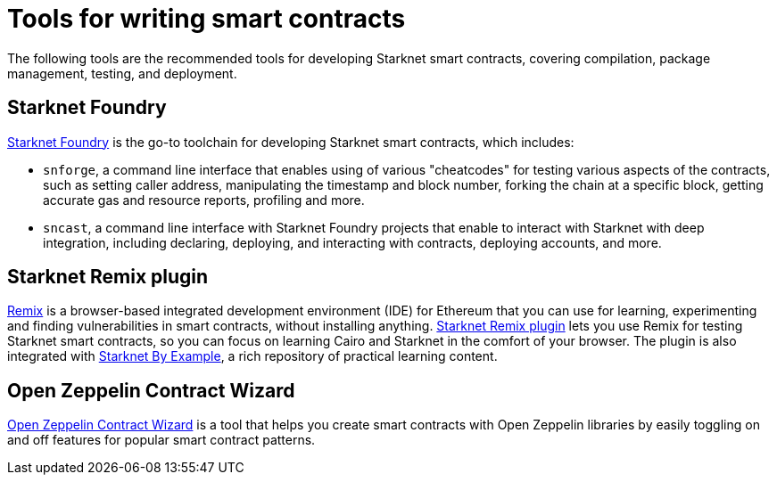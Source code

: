 [id="starknet_development_tools"]
= Tools for writing smart contracts

The following tools are the recommended tools for developing Starknet smart contracts, covering compilation, package management, testing, and deployment.

[#starknet_foundry]
== Starknet Foundry

https://github.com/foundry-rs/starknet-foundry[Starknet Foundry^] is the go-to toolchain for developing Starknet smart contracts, which includes:

* `snforge`, a command line interface that enables using of various "cheatcodes" for testing various aspects of the contracts, such as setting caller address, manipulating the timestamp and block number, forking the chain at a specific block, getting accurate gas and resource reports, profiling and more.

* `sncast`, a command line interface with Starknet Foundry projects that enable to interact with Starknet with deep integration, including declaring, deploying, and interacting with contracts, deploying accounts, and more.

[#starknet_remix_plugin]
== Starknet Remix plugin

https://remix-project.org[Remix^] is a browser-based integrated development environment (IDE) for Ethereum that you can use for learning, experimenting and finding vulnerabilities in smart contracts, without installing anything. https://github.com/NethermindEth/starknet-remix-plugin[Starknet Remix plugin^] lets you use Remix for testing Starknet smart contracts, so you can focus on learning Cairo and Starknet in the comfort of your browser. The plugin is also integrated with https://starknet-by-example.voyager.online/[Starknet By Example^], a rich repository of practical learning content.

[#open-zeppelin-contract-wizard]
== Open Zeppelin Contract Wizard

https://wizard.openzeppelin.com/cairo[Open Zeppelin Contract Wizard^] is a tool that helps you create smart contracts with Open Zeppelin libraries by easily toggling on and off features for popular smart contract patterns.
